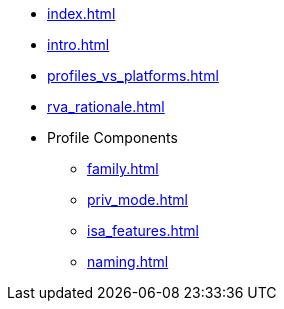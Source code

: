 * xref:index.adoc[]
* xref:intro.adoc[]
* xref:profiles_vs_platforms.adoc[]
* xref:rva_rationale.adoc[]
* Profile Components
** xref:family.adoc[]
** xref:priv_mode.adoc[]
** xref:isa_features.adoc[]
** xref:naming.adoc[]

